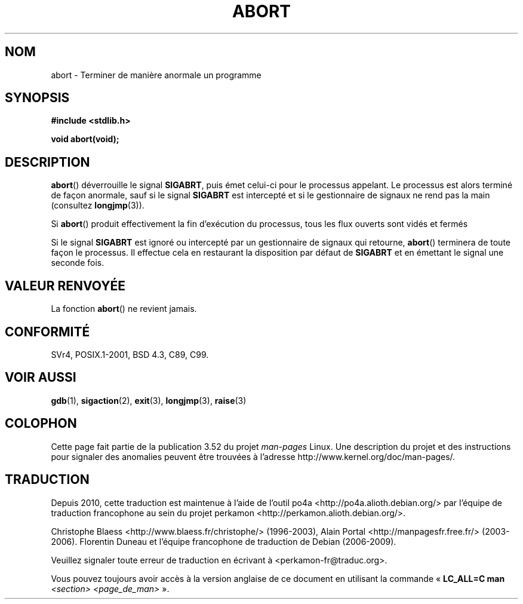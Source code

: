 .\" Copyright 2007 (C) Michael Kerrisk <mtk.manpages@gmail.com>
.\" some parts Copyright 1993 David Metcalfe (david@prism.demon.co.uk)
.\"
.\" %%%LICENSE_START(VERBATIM)
.\" Permission is granted to make and distribute verbatim copies of this
.\" manual provided the copyright notice and this permission notice are
.\" preserved on all copies.
.\"
.\" Permission is granted to copy and distribute modified versions of this
.\" manual under the conditions for verbatim copying, provided that the
.\" entire resulting derived work is distributed under the terms of a
.\" permission notice identical to this one.
.\"
.\" Since the Linux kernel and libraries are constantly changing, this
.\" manual page may be incorrect or out-of-date.  The author(s) assume no
.\" responsibility for errors or omissions, or for damages resulting from
.\" the use of the information contained herein.  The author(s) may not
.\" have taken the same level of care in the production of this manual,
.\" which is licensed free of charge, as they might when working
.\" professionally.
.\"
.\" Formatted or processed versions of this manual, if unaccompanied by
.\" the source, must acknowledge the copyright and authors of this work.
.\" %%%LICENSE_END
.\"
.\" References consulted:
.\"     Linux libc source code
.\"     Lewine's _POSIX Programmer's Guide_ (O'Reilly & Associates, 1991)
.\"     386BSD man pages
.\" Modified Sat Jul 24 21:46:21 1993 by Rik Faith (faith@cs.unc.edu)
.\" Modified Fri Aug  4 10:51:53 2000 - patch from Joseph S. Myers
.\" 2007-12-15, mtk, Mostly rewritten
.\"
.\"*******************************************************************
.\"
.\" This file was generated with po4a. Translate the source file.
.\"
.\"*******************************************************************
.TH ABORT 3 "15 décembre 2007" GNU "Manuel du programmeur Linux"
.SH NOM
abort \- Terminer de manière anormale un programme
.SH SYNOPSIS
.nf
\fB#include <stdlib.h>\fP
.sp
\fBvoid abort(void);\fP
.fi
.SH DESCRIPTION
\fBabort\fP() déverrouille le signal \fBSIGABRT\fP, puis émet celui\-ci pour le
processus appelant. Le processus est alors terminé de façon anormale, sauf
si le signal \fBSIGABRT\fP est intercepté et si le gestionnaire de signaux ne
rend pas la main (consultez \fBlongjmp\fP(3)).
.PP
Si \fBabort\fP() produit effectivement la fin d'exécution du processus, tous
les flux ouverts sont vidés et fermés
.PP
Si le signal \fBSIGABRT\fP est ignoré ou intercepté par un gestionnaire de
signaux qui retourne, \fBabort\fP() terminera de toute façon le processus. Il
effectue cela en restaurant la disposition par défaut de \fBSIGABRT\fP et en
émettant le signal une seconde fois.
.SH "VALEUR RENVOYÉE"
La fonction \fBabort\fP() ne revient jamais.
.SH CONFORMITÉ
SVr4, POSIX.1\-2001, BSD\ 4.3, C89, C99.
.SH "VOIR AUSSI"
\fBgdb\fP(1), \fBsigaction\fP(2), \fBexit\fP(3), \fBlongjmp\fP(3), \fBraise\fP(3)
.SH COLOPHON
Cette page fait partie de la publication 3.52 du projet \fIman\-pages\fP
Linux. Une description du projet et des instructions pour signaler des
anomalies peuvent être trouvées à l'adresse
\%http://www.kernel.org/doc/man\-pages/.
.SH TRADUCTION
Depuis 2010, cette traduction est maintenue à l'aide de l'outil
po4a <http://po4a.alioth.debian.org/> par l'équipe de
traduction francophone au sein du projet perkamon
<http://perkamon.alioth.debian.org/>.
.PP
Christophe Blaess <http://www.blaess.fr/christophe/> (1996-2003),
Alain Portal <http://manpagesfr.free.fr/> (2003-2006).
Florentin Duneau et l'équipe francophone de traduction de Debian\ (2006-2009).
.PP
Veuillez signaler toute erreur de traduction en écrivant à
<perkamon\-fr@traduc.org>.
.PP
Vous pouvez toujours avoir accès à la version anglaise de ce document en
utilisant la commande
«\ \fBLC_ALL=C\ man\fR \fI<section>\fR\ \fI<page_de_man>\fR\ ».
